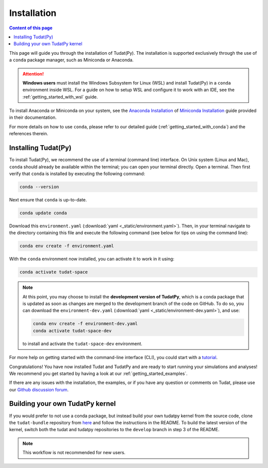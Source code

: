 
.. _getting_started_installation:

******************************
Installation
******************************

.. contents:: Content of this page
   :local:

This page will guide you through the installation of Tudat(Py). The installation is supported exclusively through the use of a ``conda``
package manager, such as Miniconda or Anaconda.

.. attention::

    **Windows users** must install the Windows Subsystem for Linux (WSL) and install Tudat(Py) in a ``conda`` environment inside WSL.
    For a guide on how to setup WSL and configure it to work with an IDE, see the :ref:`getting_started_with_wsl` guide. 

To install Anaconda or Miniconda on your system, see the `Anaconda Installation`_  of `Miniconda Installation`_ guide provided in their documentation.

.. _`Anaconda Installation`: https://docs.anaconda.com/anaconda/install/
.. _`Miniconda Installation`: https://docs.conda.io/en/latest/miniconda.html

For more details on how to use ``conda``, please refer to our detailed guide (:ref:`getting_started_with_conda`) and the references therein.

.. _`Miniconda`: https://docs.conda.io/en/latest/miniconda.html
.. _`Anaconda`: https://docs.anaconda.com/navigator
.. _`Anaconda or Miniconda?`: https://docs.conda.io/projects/conda/en/latest/user-guide/install/download.html#anaconda-or-miniconda

Installing Tudat(Py)
####################

To install Tudat(Py), we recommend the use of a terminal (command line) interface. On Unix system (Linux and Mac), ``conda`` should already be available within the terminal; you can open your terminal directly. Open a terminal. Then first verify that ``conda`` is installed by executing the following command:

.. On Windows, you can find a program called ``Anaconda Prompt`` in the Windows search. Using ``conda`` in the ``Anaconda Prompt`` is equivalent to the terminal use of ``conda`` on Unix. Some Unix commands are made available in this prompt, although most usage is equivalent to the Windows shell (see below for some useful terminal commands).

.. code-block:: bash

    conda --version

Next ensure that ``conda`` is up-to-date.

.. code-block:: bash

    conda update conda

Download this ``environment.yaml`` (:download:`yaml <_static/environment.yaml>`). Then, in your terminal navigate to the directory containing this file and execute the following command (see below for tips on using the command line):

.. code-block:: bash

    conda env create -f environment.yaml

With the ``conda`` environment now installed, you can activate it to work in it using:

.. code-block:: bash

    conda activate tudat-space

.. note::
    At this point, you may choose to install the **development version of TudatPy**, which is a conda package that is updated as soon as changes are merged to the development branch of the code on GitHub. 
    To do so, you can download the ``environment-dev.yaml`` (:download:`yaml <_static/environment-dev.yaml>`), and use:

    .. code-block:: bash

        conda env create -f environment-dev.yaml
        conda activate tudat-space-dev

    to install and activate the ``tudat-space-dev`` environment.


For more help on getting started with the command-line interface (CLI), you could start with a `tutorial`_.

.. _`tutorial`: https://blog.balthazar-rouberol.com/discovering-the-terminal

Congratulations! You have now installed Tudat and TudatPy and are ready to start running your simulations and analyses! We recommend you get started by having a look at our :ref:`getting_started_examples`.

If there are any issues with the installation, the examples, or if you have any question or comments on Tudat, please use our `Github discussion forum <https://github.com/orgs/tudat-team/discussions>`_.

.. _`tudatpy-feedstock`: https://github.com/tudat-team/tudatpy-feedstock
.. _`tudatpy`: https://github.com/tudat-team/tudatpy

           
Building your own TudatPy kernel
################################

If you would prefer to not use a conda package, but instead build your own tudatpy kernel from the source code, clone the ``tudat-bundle`` repository from `here <https://github.com/tudat-team/tudat-bundle>`_ and follow the instructions in the README. To build the latest version of the kernel, switch both the tudat and tudatpy repositories to the ``develop`` branch in step 3 of the README.

.. note::

    This workflow is not recommended for new users.










